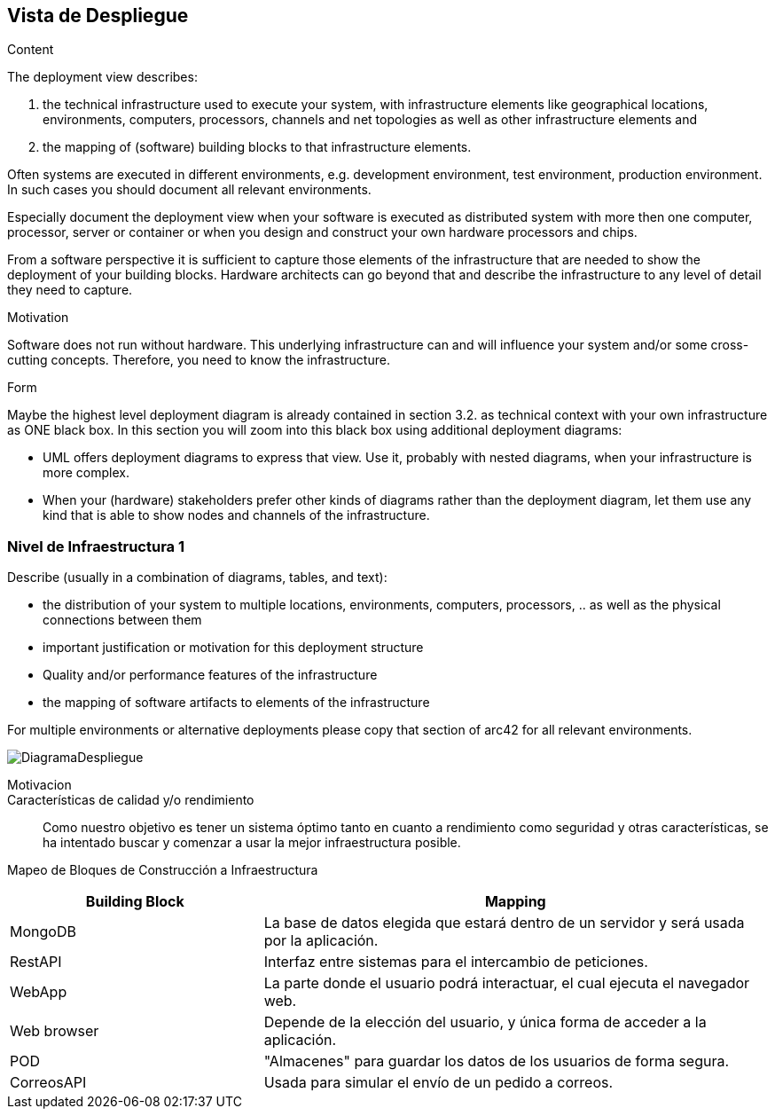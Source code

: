 [[section-deployment-view]]


== Vista de Despliegue

[role="arc42help"]
****
.Content
The deployment view describes:

 1. the technical infrastructure used to execute your system, with infrastructure elements like geographical locations, environments, computers, processors, channels and net topologies as well as other infrastructure elements and

2. the mapping of (software) building blocks to that infrastructure elements.

Often systems are executed in different environments, e.g. development environment, test environment, production environment. In such cases you should document all relevant environments.

Especially document the deployment view when your software is executed as distributed system with more then one computer, processor, server or container or when you design and construct your own hardware processors and chips.

From a software perspective it is sufficient to capture those elements of the infrastructure that are needed to show the deployment of your building blocks. Hardware architects can go beyond that and describe the infrastructure to any level of detail they need to capture.

.Motivation
Software does not run without hardware.
This underlying infrastructure can and will influence your system and/or some
cross-cutting concepts. Therefore, you need to know the infrastructure.

.Form

Maybe the highest level deployment diagram is already contained in section 3.2. as
technical context with your own infrastructure as ONE black box. In this section you will
zoom into this black box using additional deployment diagrams:

* UML offers deployment diagrams to express that view. Use it, probably with nested diagrams,
when your infrastructure is more complex.
* When your (hardware) stakeholders prefer other kinds of diagrams rather than the deployment diagram, let them use any kind that is able to show nodes and channels of the infrastructure.
****

=== Nivel de Infraestructura 1

[role="arc42help"]
****
Describe (usually in a combination of diagrams, tables, and text):

*  the distribution of your system to multiple locations, environments, computers, processors, .. as well as the physical connections between them
*  important justification or motivation for this deployment structure
* Quality and/or performance features of the infrastructure
*  the mapping of software artifacts to elements of the infrastructure

For multiple environments or alternative deployments please copy that section of arc42 for all relevant environments.
****

image:DiagramaDespliegue.png["DiagramaDespliegue"]

Motivacion::



Características de calidad y/o rendimiento::

Como nuestro objetivo es tener un sistema óptimo tanto en cuanto a rendimiento como seguridad y otras características, se ha 
intentado buscar y comenzar a usar la mejor infraestructura posible.

Mapeo de Bloques de Construcción a Infraestructura::
[options="header",cols="1,2"]
|===
|Building Block|Mapping
| MongoDB | La base de datos elegida que estará dentro de un servidor y será usada por la aplicación.
| RestAPI| Interfaz entre sistemas para el intercambio de peticiones.
| WebApp| La parte donde el usuario podrá interactuar, el cual ejecuta el navegador web.
| Web browser| Depende de la elección del usuario, y única forma de acceder a la aplicación.
| POD| "Almacenes" para guardar los datos de los usuarios de forma segura.
| CorreosAPI| Usada para simular el envío de un pedido a correos.
|===

